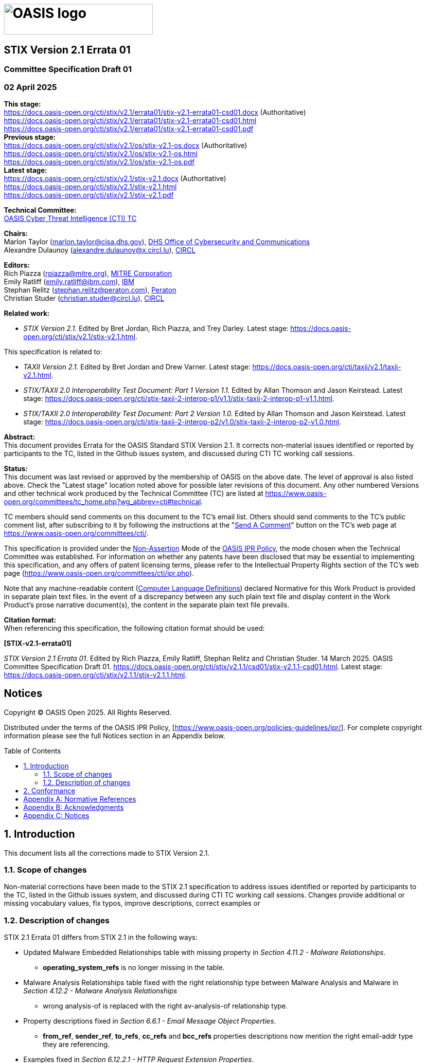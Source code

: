 = image:images/oasis-logo.png[OASIS logo,width=306,height=63]
:xrefstyle: short
:stylesdir: css
:stylesheet: stix.css
:toc: macro
:toclevels: 4
:star: *
:bracket: [
:sectnums!:

[discrete]
== [stixtitle]#STIX Version 2.1 Errata 01#

[discrete]
=== [stixsubtitle]#Committee Specification Draft 01#

[discrete]
=== [stixsubtitle]#02 April 2025#

*This stage:* +
https://docs.oasis-open.org/cti/stix/v2.1/errata01/stix-v2.1-errata01-csd01.docx (Authoritative) +
https://docs.oasis-open.org/cti/stix/v2.1/errata01/stix-v2.1-errata01-csd01.html +
https://docs.oasis-open.org/cti/stix/v2.1/errata01/stix-v2.1-errata01-csd01.pdf +
*Previous stage:* +
https://docs.oasis-open.org/cti/stix/v2.1/os/stix-v2.1-os.docx (Authoritative) +
https://docs.oasis-open.org/cti/stix/v2.1/os/stix-v2.1-os.html +
https://docs.oasis-open.org/cti/stix/v2.1/os/stix-v2.1-os.pdf +
*Latest stage:* +
https://docs.oasis-open.org/cti/stix/v2.1/stix-v2.1.docx (Authoritative) +
https://docs.oasis-open.org/cti/stix/v2.1/stix-v2.1.html +
https://docs.oasis-open.org/cti/stix/v2.1/stix-v2.1.pdf +

*Technical Committee:* +
https://www.oasis-open.org/committees/cti/[OASIS Cyber Threat Intelligence (CTI) TC]

*Chairs:* +
Marlon Taylor (mailto:marlon.taylor@cisa.dhs.gov[marlon.taylor@cisa.dhs.gov]), http://www.cisa.gov/[DHS Office of Cybersecurity and Communications] +
Alexandre Dulaunoy (mailto:alexandre.dulaunoy@x.circl.lu[alexandre.dulaunoy@x.circl.lu]), https://www.circl.lu/[CIRCL]

*Editors:* +
Rich Piazza (mailto:rpiazza@mitre.org[rpiazza@mitre.org]), http://www.mitre.org/[MITRE Corporation] +
Emily Ratliff (mailto:rpiazza@mitre.org[emily.ratliff@ibm.com]), http://www.ibm.com/[IBM] +
Stephan Relitz (mailto:stephan.relitz@peraton.com[stephan.relitz@peraton.com]), https://www.peraton.com/[Peraton] +
Christian Studer (mailto:christian.studer@circl.lu[christian.studer@circl.lu]), https://www.circl.lu/[CIRCL]

anchor:RelatedWork[]
*Related work:* +

* _STIX Version 2.1._ Edited by Bret Jordan, Rich Piazza, and Trey Darley. Latest stage: https://docs.oasis-open.org/cti/stix/v2.1/stix-v2.1.html.

This specification is related to:

* _TAXII Version 2.1._ Edited by Bret Jordan and Drew Varner. Latest stage: https://docs.oasis-open.org/cti/taxii/v2.1/taxii-v2.1.html[https://docs.oasis-open.org/cti/taxii/v2.1/taxii-v2.1.html].
* _STIX/TAXII 2.0 Interoperability Test Document: Part 1 Version 1.1._ Edited by Allan Thomson and Jason Keirstead. Latest stage: https://docs.oasis-open.org/cti/stix-taxii-2-interop-p1/v1.1/stix-taxii-2-interop-p1-v1.1.html[https://docs.oasis-open.org/cti/stix-taxii-2-interop-p1/v1.1/stix-taxii-2-interop-p1-v1.1.html].
* _STIX/TAXII 2.0 Interoperability Test Document: Part 2 Version 1.0._ Edited by Allan Thomson and Jason Keirstead. Latest stage: https://docs.oasis-open.org/cti/stix-taxii-2-interop-p2/v1.0/stix-taxii-2-interop-p2-v1.0.html[https://docs.oasis-open.org/cti/stix-taxii-2-interop-p2/v1.0/stix-taxii-2-interop-p2-v1.0.html].

*Abstract:* +
This document provides Errata for the OASIS Standard STIX Version 2.1. It corrects non-material issues identified or reported by participants to the TC, listed in the Github issues system, and discussed during CTI TC working call sessions.

*Status:* +
This document was last revised or approved by the membership of OASIS on the above date. The level of approval is also listed above. Check the "Latest stage" location noted above for possible later revisions of this document. Any other numbered Versions and other technical work produced by the Technical Committee (TC) are listed at https://www.oasis-open.org/committees/tc_home.php?wg_abbrev=cti#technical[https://www.oasis-open.org/committees/tc_home.php?wg_abbrev=cti#technical].

TC members should send comments on this document to the TC's email list. Others should send comments to the TC's public comment list, after subscribing to it by following the instructions at the "https://www.oasis-open.org/committees/comments/index.php?wg_abbrev=cti[Send A Comment]" button on the TC's web page at https://www.oasis-open.org/committees/cti/[https://www.oasis-open.org/committees/cti/].

This specification is provided under the https://www.oasis-open.org/policies-guidelines/ipr#Non-Assertion-Mode[Non-Assertion] Mode of the https://www.oasis-open.org/policies-guidelines/ipr/[OASIS IPR Policy], the mode chosen when the Technical Committee was established. For information on whether any patents have been disclosed that may be essential to implementing this specification, and any offers of patent licensing terms, please refer to the Intellectual Property Rights section of the TC's web page (https://www.oasis-open.org/committees/cti/ipr.php[https://www.oasis-open.org/committees/cti/ipr.php]).

Note that any machine-readable content (https://www.oasis-open.org/policies-guidelines/tc-process-2017-05-26#wpComponentsCompLang[Computer Language Definitions]) declared Normative for this Work Product is provided in separate plain text files. In the event of a discrepancy between any such plain text file and display content in the Work Product's prose narrative document(s), the content in the separate plain text file prevails.

*Citation format:* +
When referencing this specification, the following citation format should be used:

*[STIX-v2.1-errata01]*

_STIX Version 2.1 Errata 01_. Edited by Rich Piazza, Emily Ratliff, Stephan Relitz and Christian Studer. 14 March 2025. OASIS Committee Specification Draft 01. https://docs.oasis-open.org/cti/stix/v2.1.1/csd01/stix-v2.1.1-csd01.html. Latest stage: https://docs.oasis-open.org/cti/stix/v2.1.1/stix-v2.1.1.html.

[discrete]
== Notices

Copyright © OASIS Open 2025. All Rights Reserved.

Distributed under the terms of the OASIS IPR Policy, [https://www.oasis-open.org/policies-guidelines/ipr/].
For complete copyright information please see the full Notices section in an Appendix below.

<<<
toc::[]
<<<
:sectnums:
== Introduction

This document lists all the corrections made to STIX Version 2.1. 

=== Scope of changes

Non-material corrections have been made to the STIX 2.1 specification to address issues identified or reported by participants to the TC, listed in the Github issues system, and discussed during CTI TC working call sessions. Changes provide additional or missing vocabulary values, fix typos, improve descriptions, correct examples or 

=== Description of changes

STIX 2.1 Errata 01 differs from STIX 2.1 in the following ways:

* Updated Malware Embedded Relationships table with missing property in _Section 4.11.2 - Malware Relationships_.
** *operating_system_refs* is no longer missing in the table.
* Malware Analysis Relationships table fixed with the right relationship type between Malware Analysis and Malware in _Section 4.12.2 - Malware Analysis Relationships_
** wrong [stixliteral]#analysis-of# is replaced with the right [stixliteral]#av-analysis-of# relationship type.
* Property descriptions fixed in _Section 6.6.1 - Email Message Object Properties_.
** *from_ref*, *sender_ref*, *to_refs*, *cc_refs* and *bcc_refs* properties descriptions now mention the right [stixtype]#email-addr# type they are referencing.
* Examples fixed in _Section 6.12.2.1 - HTTP Request Extension Properties_.
** the *request_header* property is now a [stixtype]#list# of type [stixtype]#string# in the examples, as expected from the description.
* Example fixed in _Section 9.5.1 - Observation Expression Qualifiers_.
** the example used to illustrate the use of _Observation Expression_ [stixliteral]#WITHIN# _x_ [stixliteral]#SECONDS# now has the right [stixtype]#windows-registry-key# Observable type.
* Updated _Section 10.9 - Implementation Language Vocabulary_.
** [stixliteral]#rust# value was added.
* Updated _Section 10.11 - Industry Sector Vocabulary_.
** [stixliteral]#legal# value was added.
* Fixed summary in _Section 10.12 - Infrastructure Type Vocabulary_.
** missing [stixliteral]#control-system#, [stixliteral]#firewall#, [stixliteral]#routers-switches# and [stixliteral]#workstation# values were added to the Summary as they were already described in the Vocabulary table.
* Enhanced descriptions in _Section 10.13 - Malware Result Vocabulary_.
** descriptions for every vocabulary values were improved with more descriptive definitions.
* Fixed missing value in _Section 10.22 - Report Type Vocabulary_.
** [stixliteral]#incident# value was added.
* Updated _Section 10.23 - Threat Actor Type Vocabulary_.
** [stixliteral]#private-sector# value was added.
* Fixed multiple Enumeration headers
** Enumerations now have the right headers, to differenciate enumerations from vocabularies, including:
*** *Enumeration Name* is now used instead of *Vocabulary Name*
*** *Enumeration Summary* is now used instead of *Vocabulary Summary*
*** *Enumeration Value* is now used instead of *Vocabulary Value*
** These changes apply on:
*** _Section 10.4 - Encryption Algorithm Enumeration_
*** _Section 10.5 - Extension Type Enumeration_
*** _Section 10.16 - Network Socket Address Family Enumeration_
*** _Section 10.17 - Network Socket Type Enumeration_
*** _Section 10.18 - Opinion Enumeration_
*** _Section 10.27 - Windows™ Integrity Level Enumeration_
*** _Section 10.29 - Windows™ Registry Datatype Enumeration_
*** _Section 10.30 - Windows™ Service Start Type Enumeration_
*** _Section 10.31 - Windows™ Service Type Enumeration_
*** _Section 10.32 - Windows™ Service Status Enumeration_
* Updated _Appendix B: Relationship Summary Table_.
** Duplicated relationship [stixliteral]#located-at# between [stixtype]#threat-actor# and [stixtype]#location# has been removed.
** Misspelled relationship [stixliteral]#exfiltrates-to# between [stixtype]#malware# and [stixtype]#infrastructure# has been fixed.
** Missing relationships have been added, including:
*** [stixliteral]#remediates# between [stixtype]#course-of-action# and [stixtype]#malware#
*** [stixliteral]#remediates# between [stixtype]#course-of-action# and [stixtype]#vulnerability#
*** [stixliteral]#uses# between [stixtype]#tool# and [stixtype]#infrastructure#
*** [stixliteral]#resolves-to# between [stixtype]#domain-name# and [stixtype]#domain-name#
*** [stixliteral]#resolves-to# between [stixtype]#domain-name# and [stixtype]#ipv4-addr#
*** [stixliteral]#resolves-to# between [stixtype]#domain-name# and [stixtype]#ipv6-addr#
*** [stixliteral]#resolves-to# between [stixtype]#ipv4-addr# and [stixtype]#mac-addr#
*** [stixliteral]#belongs-to# between [stixtype]#ipv6-addr# and [stixtype]#autonomous-system#
*** [stixliteral]#resolves-to# between [stixtype]#ipv4-addr# and [stixtype]#mac-addr#
*** [stixliteral]#belongs-to# between [stixtype]#ipv6-addr# and [stixtype]#autonomous-system#
* Fixed typos in Extension Definition Additional Examples
*** typos were fixed in titles for _Section C.2.2 - Adding properties to an existing STIX object instance_ and _Section C.2.3 - Adding properties to an existing STIX relationship object instance_.
* Special characters were fixed in some participants names in _Appendix F: Acknowledgments_.
* All SCO ids were updated in examples to agree with the `generate_id` method in _python-stix2_ library.
* Included all changes based on ITU recommandations.
* Improved references through the document.
** missing references to sections were added at different places.
** some references were fixed to point to the right section.
** in the description of STIX object properties whose value is either a vocabulary or an enumeration, a reference poiting to the given vocabulary or enumeration was added.

== Conformance

The conformance requirements stated in the OASIS Standard STIX Version 2.1 [STIX-v2.1] are not changed in any way by the publication of this Errata document.

[appendix]
== Normative References

The following documents are referenced in such a way that some or all of their content constitutes requirements of this document.

*[STIX-v2.1]*

STIX Version 2.1. Edited by Bret Jordan, Rich Piazza, and Trey Darley. 10 June 2021. OASIS Standard. https://docs.oasis-open.org/cti/stix/v2.1/os/stix-v2.1-os.html. Latest stage: https://docs.oasis-open.org/cti/stix/v2.1/stix-v2.1.html.

[appendix]
== Acknowledgments

*STIX Subcommittee Chairs:*

Christian Studer, CIRCL

Stephan Relitz, Peraton

*Participants:*

The following individuals were members of the OASIS CTI Technical Committee during the creation of this specification and their contributions are gratefully acknowledged:

Kai Li, 360 Enterprise Security Group

shu li, 360 Enterprise Security Group

qian yin, 360 Enterprise Security Group

Xinhua Zheng, 360 Enterprise Security Group

Robert Coderre, Accenture

Kyle Maxwell, Accenture

David Crawford, Aetna

Marcos Orallo, Airbus Group SAS

Roman Fiedler, AIT Austrian Institute of Technology

Florian Skopik, AIT Austrian Institute of Technology

Ryan Clough, Anomali

Nicholas Hayden, Anomali

Wei Huang, Anomali

Russell Matbouli, Anomali

Angela Nichols, Anomali

Hugh Njemanze, Anomali

Katie Pelusi, Anomali

Patrick Maroney, AT&T

Dean Thompson, Australia and New Zealand Banking Group (ANZ Bank)

Radu Marian, Bank of America

Sounil Yu, Bank of America

Vicky Laurens, Bank of Montreal

Bret Jordan, Broadcom

Trey Darley, CCB/CERT.be

Alexandre Dulaunoy, CIRCL

Andras Iklody, CIRCL

Christian Studer, CIRCL

Raphaël Vinot, CIRCL

Syam Appala, Cisco Systems

Ted Bedwell, Cisco Systems

Pavan Reddy, Cisco Systems

Omar Santos, Cisco Systems

Sam Taghavi Zargar, Cisco Systems

Jyoti Verma, Cisco Systems

Jart Armin, Cyber Threat Intelligence Network, Inc. (CTIN)

Doug DePeppe, Cyber Threat Intelligence Network, Inc. (CTIN)

Jane Ginn, Cyber Threat Intelligence Network, Inc. (CTIN)

Ben Ottoman, Cyber Threat Intelligence Network, Inc. (CTIN)

David Powell, Cyber Threat Intelligence Network, Inc. (CTIN)

Andreas Sfakianakis, Cyber Threat Intelligence Network, Inc. (CTIN)

Anuj Goel, Cyware Labs

Avkash Kathiriya, Cyware Labs

Jaeden Hampton, DarkLight, Inc.

Ryan Hohimer, DarkLight, Inc.

Ryan Joyce, DarkLight, Inc.

Shawn Riley, DarkLight, Inc.

Ian Roberts, DarkLight, Inc.

Andrew Byrne, Dell

Jeff Odom, Dell

Sreejith Padmajadevi, Dell

Ravi Sharda, Dell

Will Urbanski, Dell

David Ailshire, DHS Office of Cybersecurity and Communications (CS&C)

Steven Fox, DHS Office of Cybersecurity and Communications (CS&C)

Taneika Hill, DHS Office of Cybersecurity and Communications (CS&C)

Evette Maynard-Noel, DHS Office of Cybersecurity and Communications (CS&C)

Jackie Eun Park, DHS Office of Cybersecurity and Communications (CS&C)

Sean Sobieraj, DHS Office of Cybersecurity and Communications (CS&C)

Marlon Taylor, DHS Office of Cybersecurity and Communications (CS&C)

Preston Werntz, DHS Office of Cybersecurity and Communications (CS&C)

Jörg Abraham, EclecticIQ

wouter bolsterlee, EclecticIQ

Adam Bradbury, EclecticIQ

Marko Dragoljevic, EclecticIQ

Oliver Gheorghe, EclecticIQ

Joep Gommers, EclecticIQ

Caitlin Huey, EclecticIQ

Christopher O'Brien, EclecticIQ

Sergey Polzunov, EclecticIQ

Rutger Prins, EclecticIQ

Aukjan van Belkum, EclecticIQ

Raymon van der Velde, EclecticIQ

Tom Vaughan, EclecticIQ

Joseph Woodruff, EclecticIQ

Ben Sooter, Electric Power Research Institute (EPRI)

Chris Ricard, Financial Services Information Sharing and Analysis Center (FS-ISAC)

Sean Barnum, FireEye, Inc.

Phillip Boles, FireEye, Inc.

Prasad Gaikwad, FireEye, Inc.

Haripriya Gajendran, FireEye, Inc.

Will Green, FireEye, Inc.

Rajeev Jha, FireEye, Inc.

Gary Katz, FireEye, Inc.

Anuj Kumar, FireEye, Inc.

James Meck, FireEye, Inc.

Shyamal Pandya, FireEye, Inc.

Paul Patrick, FireEye, Inc.

Remko Weterings, FireEye, Inc.

Tim Jones, ForeScout

Ryusuke Masuoka, Fujitsu Limited

Daisuke Murabayashi, Fujitsu Limited

Derek Northrope, Fujitsu Limited

Toshitaka Satomi, Fujitsu Limited

Koji Yamada, Fujitsu Limited

Kunihiko Yoshimura, Fujitsu Limited

Robert van Engelen, Genivia

Eric Burger, Georgetown University

Allison Miller, Google Inc.

Mark Risher, Google Inc.

Yoshihide Kawada, Hitachi, Ltd.

Jun Nakanishi, Hitachi, Ltd.

Kazuo Noguchi, Hitachi, Ltd.

Akihito Sawada, Hitachi, Ltd.

Yutaka Takami, Hitachi, Ltd.

Masato Terada, Hitachi, Ltd.

Adrian Bishop, Huntsman Security

Eldan Ben-Haim, IBM

Allen Hadden, IBM

Sandra Hernandez, IBM

Jason Keirstead, IBM

Chenta Lee, IBM

John Morris, IBM

Devesh Parekh, IBM

Emily Ratliff, IBM

Nick Rossmann, IBM

Laura Rusu, IBM

Ron Williams, IBM

Paul Martini, iboss, Inc.

Vasileios Mavroeidis, IFI

Kamer Vishi, IFI

Joerg Eschweiler, Individual

Elysa Jones, Individual

Terry MacDonald, Individual

Tim Casey, Intel Corporation

Julie Modlin, Johns Hopkins University Applied Physics Laboratory

Mark Moss, Johns Hopkins University Applied Physics Laboratory

Mark Munoz, Johns Hopkins University Applied Physics Laboratory

Nathan Reller, Johns Hopkins University Applied Physics Laboratory

Pamela Smith, Johns Hopkins University Applied Physics Laboratory

Vivek Jain, JPMorgan Chase Bank, N.A.

Subodh Kumar, JPMorgan Chase Bank, N.A.

David Laurance, JPMorgan Chase Bank, N.A.

Russell Culpepper, Kaiser Permanente

Beth Pumo, Kaiser Permanente

Michael Slavick, Kaiser Permanente

Daniel Ben-Chitrit, LookingGlass

Wesley Brown, LookingGlass

Dennis Hostetler, LookingGlass

Himanshu Kesar, LookingGlass

Matt Pladna, LookingGlass

Vlad Serban, LookingGlass

Allan Thomson, LookingGlass

Chris Wood, LookingGlass

Kent Landfield, McAfee

Jonathan Baker, Mitre Corporation

Desiree Beck, Mitre Corporation

Michael Chisholm, Mitre Corporation

Sam Cornwell, Mitre Corporation

Sarah Kelley, Mitre Corporation

Ivan Kirillov, Mitre Corporation

Michael Kouremetis, Mitre Corporation

Chris Lenk, Mitre Corporation

Nicole Parrish, Mitre Corporation

Richard Piazza, Mitre Corporation

Larry Rodrigues, Mitre Corporation

Jon Salwen, Mitre Corporation

Charles Schmidt, Mitre Corporation

Richard Struse, Mitre Corporation

Alex Tweed, Mitre Corporation

Emmanuelle Vargas-Gonzalez, Mitre Corporation

John Wunder, Mitre Corporation

James Cabral, MTG Management Consultants, LLC.

Scott Algeier, National Council of ISACs (NCI)

Denise Anderson, National Council of ISACs (NCI)

Josh Poster, National Council of ISACs (NCI)

Mike Boyle, National Security Agency

Jessica Fitzgerald-McKay, National Security Agency

David Kemp, National Security Agency

Shaun McCullough, National Security Agency

Jason Romano, National Security Agency

John Anderson, NC4

Michael Butt, NC4

Mark Davidson, NC4

Daniel Dye, NC4

Michael Pepin, NC4

Natalie Suarez, NC4

Benjamin Yates, NC4

Sarah Brown, NCI Agency

Oscar Serrano, NCI Agency

Daichi Hasumi, NEC Corporation

Takahiro Kakumaru, NEC Corporation

Lauri Korts-Parn, NEC Corporation

Kelly Cullinane, New Context Services, Inc.

John-Mark Gurney, New Context Services, Inc.

Christian Hunt, New Context Services, Inc.

Danny Purcell, New Context Services, Inc.

Daniel Riedel, New Context Services, Inc.

Andrew Storms, New Context Services, Inc.

Drew Varner, NineFX, Inc.

Stephen Banghart, NIST

David Darnell, North American Energy Standards Board

James Crossland, Northrop Grumman

Robert Van Dyk, Northrop Grumman

Cheolho Lee, NSRI

Cory Casanave, Object Management Group

Joel Myhre, Pacific Disaster Center

Vishaal Hariprasad, Palo Alto Networks

Stephan Relitz, Peraton

Brad Bohen, Perch

Aharon Chernin, Perch

Zach Kanzler, Perch

Michael Lane, Perch

Michael Riggs, Perch

Sean O'Brien, Purism SPC

John Tolbert, Queralt Inc.

Forrest Hare, Science Application International

Duncan Sparrell, sFractal Consulting LLC

Thomas Schreck, Siemens AG

Adam Wyner, Swansea University

Bret Jordan, Symantec Corp.

Robert Keith, Symantec Corp.

Curtis Kostrosky, Symantec Corp.

Chris Larsen, Symantec Corp.

Michael Mauch, Symantec Corp.

Aubrey Merchant, Symantec Corp.

Efrain Ortiz, Symantec Corp.

Mingliang Pei, Symantec Corp.

Kenneth Schneider, Symantec Corp.

Arnaud Taddei, Symantec Corp.

Brian Witten, Symantec Corp.

Greg Reaume, TELUS

Alan Steer, TELUS

Crystal Hayes, The Boeing Company

Andrew Gidwani, ThreatConnect, Inc.

Cole Iliff, ThreatConnect, Inc.

Andrew Pendergast, ThreatConnect, Inc.

Jason Spies, ThreatConnect, Inc.

Ryan Trost, ThreatQuotient, Inc.

David Girard, Trend Micro

Brandon Niemczyk, Trend Micro

Eric Shulze, Trend Micro

Patrick Coughlin, TruSTAR Technology

Chris Roblee, TruSTAR Technology

ADHAM ALBAKRI, University of Kent

Jeffrey Mates, US Department of Defense (DoD)

Evette Maynard-Noel, US Department of Homeland Security

Lee Chieffalo, Viasat

Wilson Figueroa, Viasat

Andrew May, Viasat

Ales Cernivec, XLAB

Anthony Rutkowski, Yanna Technologies LLC

[appendix]
== Notices

Copyright © OASIS Open 2025. All Rights Reserved.

All capitalized terms in the following text have the meanings assigned to them in the OASIS Intellectual Property Rights Policy (the "OASIS IPR Policy").
The full Policy may be found at the OASIS website: [https://www.oasis-open.org/policies-guidelines/ipr/].

This document and translations of it may be copied and furnished to others, and derivative works that comment on or otherwise explain it or assist in its implementation may be prepared, copied, published, and distributed, in whole or in part, without restriction of any kind, provided that the above copyright notice and this section are included on all such copies and derivative works.
However, this document itself may not be modified in any way, including by removing the copyright notice or references to OASIS, except as needed for the purpose of developing any document or deliverable produced by an OASIS Technical Committee (in which case the rules applicable to copyrights, as set forth in the OASIS IPR Policy, must be followed) or as required to translate it into languages other than English.

The limited permissions granted above are perpetual and will not be revoked by OASIS or its successors or assigns.

This document and the information contained herein is provided on an "AS IS" basis and OASIS DISCLAIMS ALL WARRANTIES, EXPRESS OR IMPLIED, INCLUDING BUT NOT LIMITED TO ANY WARRANTY THAT THE USE OF THE INFORMATION HEREIN WILL NOT INFRINGE ANY OWNERSHIP RIGHTS OR ANY IMPLIED WARRANTIES OF MERCHANTABILITY OR FITNESS FOR A PARTICULAR PURPOSE. OASIS AND ITS MEMBERS WILL NOT BE LIABLE FOR ANY DIRECT, INDIRECT, SPECIAL OR CONSEQUENTIAL DAMAGES ARISING OUT OF ANY USE OF THIS DOCUMENT OR ANY PART THEREOF.

As stated in the OASIS IPR Policy, the following three paragraphs in brackets apply to OASIS Standards Final Deliverable documents (Committee Specifications, OASIS Standards, or Approved Errata).

{bracket}OASIS requests that any OASIS Party or any other party that believes it has patent claims that would necessarily be infringed by implementations of this OASIS Standards Final Deliverable, to notify OASIS TC Administrator and provide an indication of its willingness to grant patent licenses to such patent claims in a manner consistent with the IPR Mode of the OASIS Technical Committee that produced this deliverable.]

{bracket}OASIS invites any party to contact the OASIS TC Administrator if it is aware of a claim of ownership of any patent claims that would necessarily be infringed by implementations of this OASIS Standards Final Deliverable by a patent holder that is not willing to provide a license to such patent claims in a manner consistent with the IPR Mode of the OASIS Technical Committee that produced this OASIS Standards Final Deliverable. OASIS may include such claims on its website, but disclaims any obligation to do so.]

{bracket}OASIS takes no position regarding the validity or scope of any intellectual property or other rights that might be claimed to pertain to the implementation or use of the technology described in this OASIS Standards Final Deliverable or the extent to which any license under such rights might or might not be available; neither does it represent that it has made any effort to identify any such rights. Information on OASIS' procedures with respect to rights in any document or deliverable produced by an OASIS Technical Committee can be found on the OASIS website. Copies of claims of rights made available for publication and any assurances of licenses to be made available, or the result of an attempt made to obtain a general license or permission for the use of such proprietary rights by implementers or users of this OASIS Standards Final Deliverable, can be obtained from the OASIS TC Administrator. OASIS makes no representation that any information or list of intellectual property rights will at any time be complete, or that any claims in such list are, in fact, Essential Claims.]

The name "OASIS" is a trademark of OASIS, the owner and developer of this document, and should be used only to refer to the organization and its official outputs. 
OASIS welcomes reference to, and implementation and use of, documents, while reserving the right to enforce its marks against misleading uses.
Please see https://www.oasis-open.org/policies-guidelines/trademark/ for above guidance.

